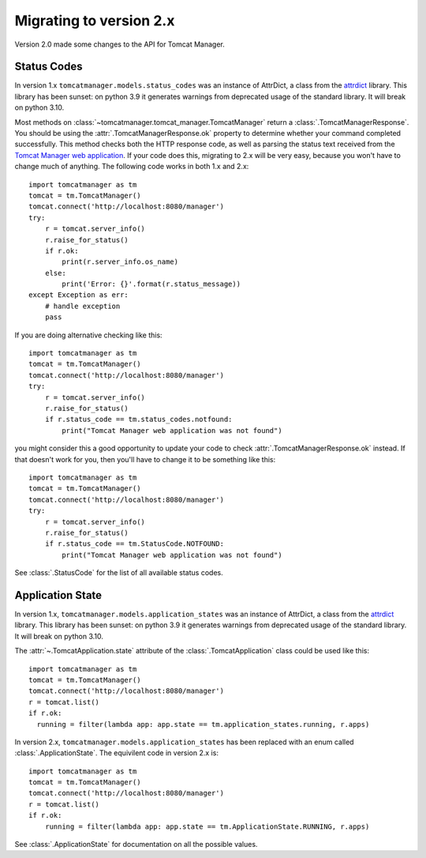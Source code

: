 Migrating to version 2.x
========================

Version 2.0 made some changes to the API for Tomcat Manager.


Status Codes
------------

In version 1.x ``tomcatmanager.models.status_codes`` was an instance of AttrDict,
a class from the `attrdict <https://github.com/bcj/AttrDict>`_ library. This
library has been sunset: on python 3.9 it generates warnings from deprecated
usage of the standard library. It will break on python 3.10.

Most methods on :class:`~tomcatmanager.tomcat_manager.TomcatManager` return a
:class:`.TomcatManagerResponse`. You should be using the
:attr:`.TomcatManagerResponse.ok` property to determine
whether your command completed successfully. This method checks both the HTTP
response code, as well as parsing the status text received from the `Tomcat
Manager web application
<https://tomcat.apache.org/tomcat-10.0-doc/manager-howto.html>`_. If your code
does this, migrating to 2.x will be very easy, because you won't have to change
much of anything. The following code works in both 1.x and 2.x::

    import tomcatmanager as tm
    tomcat = tm.TomcatManager()
    tomcat.connect('http://localhost:8080/manager')
    try:
        r = tomcat.server_info()
        r.raise_for_status()
        if r.ok:
            print(r.server_info.os_name)
        else:
            print('Error: {}'.format(r.status_message))
    except Exception as err:
        # handle exception
        pass

If you are doing alternative checking like this::

    import tomcatmanager as tm
    tomcat = tm.TomcatManager()
    tomcat.connect('http://localhost:8080/manager')
    try:
        r = tomcat.server_info()
        r.raise_for_status()
        if r.status_code == tm.status_codes.notfound:
            print("Tomcat Manager web application was not found")

you might consider this a good opportunity to update your code to check
:attr:`.TomcatManagerResponse.ok` instead. If that doesn't work for you, then
you'll have to change it to be something like this::

    import tomcatmanager as tm
    tomcat = tm.TomcatManager()
    tomcat.connect('http://localhost:8080/manager')
    try:
        r = tomcat.server_info()
        r.raise_for_status()
        if r.status_code == tm.StatusCode.NOTFOUND:
            print("Tomcat Manager web application was not found")

See :class:`.StatusCode` for the list of all available status codes.


Application State
-----------------

In version 1.x, ``tomcatmanager.models.application_states`` was an instance of
AttrDict, a class from the `attrdict <https://github.com/bcj/AttrDict>`_
library. This library has been sunset: on python 3.9 it generates warnings from
deprecated usage of the standard library. It will break on python 3.10.

The :attr:`~.TomcatApplication.state` attribute of the
:class:`.TomcatApplication` class could be used like
this::

    import tomcatmanager as tm
    tomcat = tm.TomcatManager()
    tomcat.connect('http://localhost:8080/manager')
    r = tomcat.list()
    if r.ok:
      running = filter(lambda app: app.state == tm.application_states.running, r.apps)

In version 2.x, ``tomcatmanager.models.application_states`` has been replaced
with an enum called :class:`.ApplicationState`. The
equivilent code in version 2.x is::

    import tomcatmanager as tm
    tomcat = tm.TomcatManager()
    tomcat.connect('http://localhost:8080/manager')
    r = tomcat.list()
    if r.ok:
        running = filter(lambda app: app.state == tm.ApplicationState.RUNNING, r.apps)

See :class:`.ApplicationState` for documentation on all the possible values.


